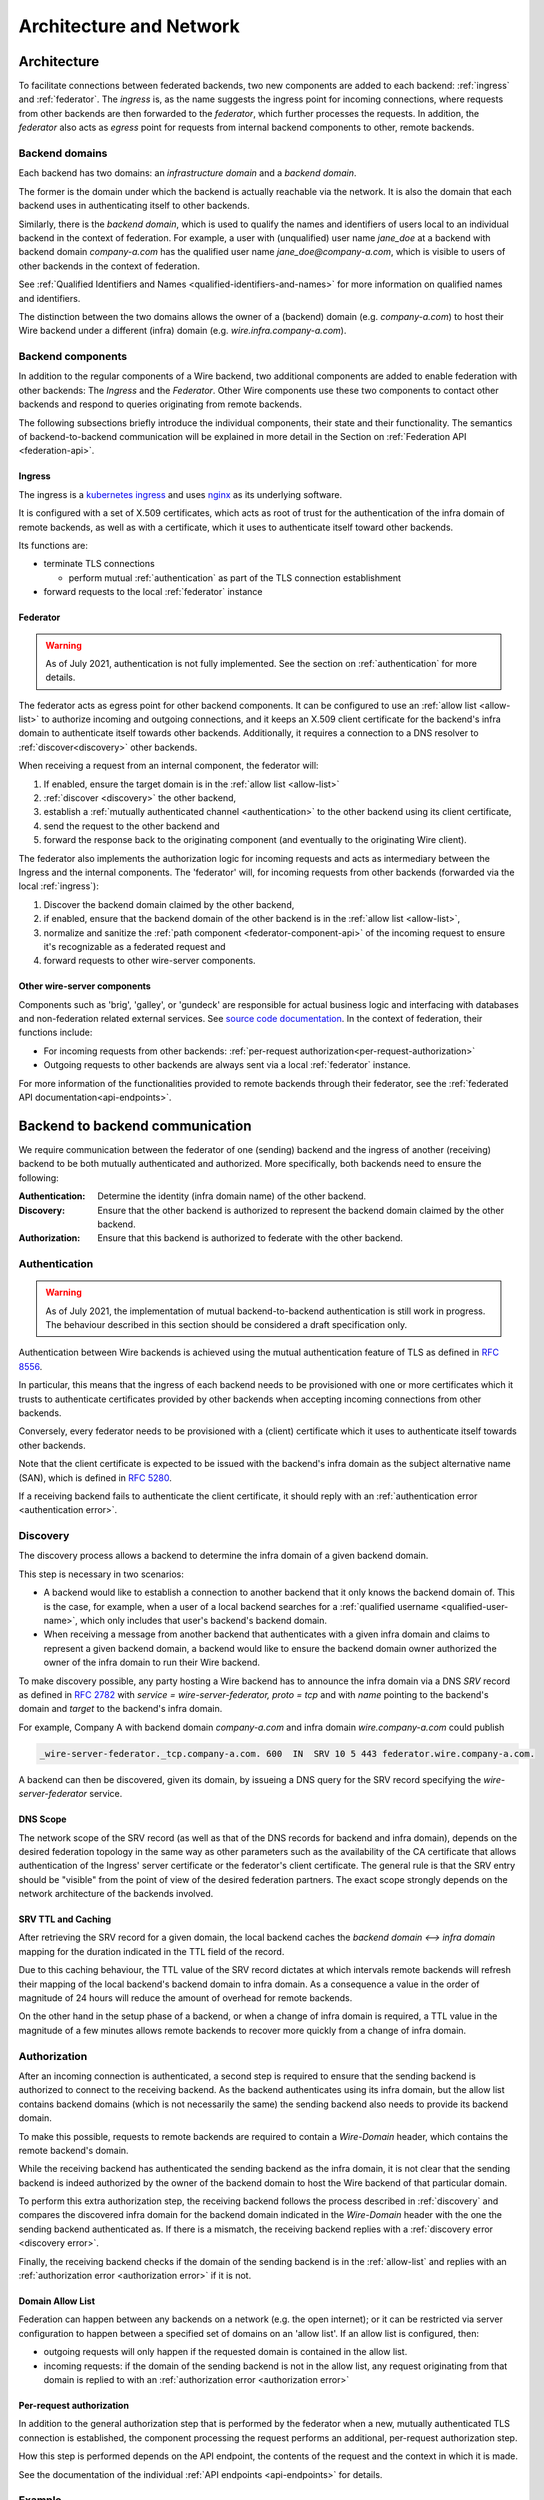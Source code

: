 Architecture and Network
=========================

Architecture
-------------

To facilitate connections between federated backends, two new components are
added to each backend: :ref:`ingress` and :ref:`federator`. The `ingress` is, as
the name suggests the ingress point for incoming connections, where requests
from other backends are then forwarded to the `federator`, which further
processes the requests. In addition, the `federator` also acts as *egress* point
for requests from internal backend components to other, remote backends.

.. image:: img/federated-backend-architecture.png
   :width: 100%


Backend domains
^^^^^^^^^^^^^^^

Each backend has two domains: an `infrastructure domain` and a `backend domain`.

The former is the domain under which the backend is actually reachable via the
network. It is also the domain that each backend uses in authenticating itself
to other backends.

Similarly, there is the `backend domain`, which is used to qualify the names and
identifiers of users local to an individual backend in the context of
federation. For example, a user with (unqualified) user name `jane_doe` at a
backend with backend domain `company-a.com` has the qualified user name
`jane_doe@company-a.com`, which is visible to users of other backends in the
context of federation.

See :ref:`Qualified Identifiers and Names <qualified-identifiers-and-names>` for
more information on qualified names and identifiers.

The distinction between the two domains allows the owner of a (backend) domain
(e.g. `company-a.com`) to host their Wire backend under a different (infra)
domain (e.g. `wire.infra.company-a.com`).


Backend components
^^^^^^^^^^^^^^^^^^

In addition to the regular components of a Wire backend, two additional
components are added to enable federation with other backends: The `Ingress` and
the `Federator`. Other Wire components use these two components to contact other
backends and respond to queries originating from remote backends.

The following subsections briefly introduce the individual components, their
state and their functionality. The semantics of backend-to-backend communication
will be explained in more detail in the Section on :ref:`Federation API
<federation-api>`.

.. _ingress:

Ingress
~~~~~~~

The ingress is a `kubernetes ingress
<https://kubernetes.io/docs/concepts/services-networking/ingress/>`_ and uses
`nginx <https://nginx.org/en/>`_ as its underlying software.

It is configured with a set of X.509 certificates, which acts as root of trust
for the authentication of the infra domain of remote backends, as well as with a
certificate, which it uses to authenticate itself toward other backends.

Its functions are:

* terminate TLS connections

  - perform mutual :ref:`authentication` as part of the TLS connection
    establishment
* forward requests to the local :ref:`federator` instance


.. _federator:

Federator
~~~~~~~~~

.. warning:: As of July 2021, authentication is not fully implemented. See the
             section on :ref:`authentication` for more details.

The federator acts as egress point for other backend components. It can be
configured to use an :ref:`allow list <allow-list>` to authorize incoming and
outgoing connections, and it keeps an X.509 client certificate for the backend's
infra domain to authenticate itself towards other backends. Additionally, it
requires a connection to a DNS resolver to :ref:`discover<discovery>` other
backends.

When receiving a request from an internal component, the federator will:

#. If enabled, ensure the target domain is in the :ref:`allow list <allow-list>`
#. :ref:`discover <discovery>` the other backend,
#. establish a :ref:`mutually authenticated channel <authentication>` to the
   other backend using its client certificate,
#. send the request to the other backend and
#. forward the response back to the originating component (and eventually to the
   originating Wire client).

The federator also implements the authorization logic for incoming requests and
acts as intermediary between the Ingress and the internal components. The
'federator' will, for incoming requests from other backends (forwarded via the
local :ref:`ingress`):

#. Discover the backend domain claimed by the other backend,
#. if enabled, ensure that the backend domain of the other backend is in the
   :ref:`allow list <allow-list>`,
#. normalize and sanitize the :ref:`path component <federator-component-api>` of
   the incoming request to ensure it's recognizable as a federated request and
#. forward requests to other wire-server components.

.. _other-wire-server:

Other wire-server components
~~~~~~~~~~~~~~~~~~~~~~~~~~~~

Components such as 'brig', 'galley', or 'gundeck' are responsible for actual
business logic and interfacing with databases and non-federation related
external services. See `source code documentation
<https://github.com/wireapp/wire-server>`_. In the context of federation, their
functions include:

* For incoming requests from other backends:  :ref:`per-request authorization<per-request-authorization>`
* Outgoing requests to other backends are always sent via a local :ref:`federator` instance.

For more information of the functionalities provided to remote backends through
their federator, see the :ref:`federated API documentation<api-endpoints>`.


Backend to backend communication
--------------------------------------------

We require communication between the federator of one (sending) backend and the
ingress of another (receiving) backend to be both mutually authenticated and
authorized. More specifically, both backends need to ensure the following:

:Authentication: Determine the identity (infra domain name) of the other
                 backend.
:Discovery: Ensure that the other backend is authorized to represent the backend
            domain claimed by the other backend.
:Authorization: Ensure that this backend is authorized to federate with the
                other backend.


.. _authentication:

Authentication
^^^^^^^^^^^^^^

.. warning:: As of July 2021, the implementation of mutual backend-to-backend
             authentication is still work in progress. The behaviour described
             in this section should be considered a draft specification only.

Authentication between Wire backends is achieved using the mutual authentication
feature of TLS as defined in `RFC 8556 <https://tools.ietf.org/html/rfc8446>`_.

In particular, this means that the ingress of each backend needs to be
provisioned with one or more certificates which it trusts to authenticate
certificates provided by other backends when accepting incoming connections from
other backends.

Conversely, every federator needs to be provisioned with a (client) certificate
which it uses to authenticate itself towards other backends.

Note that the client certificate is expected to be issued with the backend's
infra domain as the subject alternative name (SAN), which is defined in `RFC
5280 <https://tools.ietf.org/html/rfc5280>`_.

If a receiving backend fails to authenticate the client certificate, it should
reply with an :ref:`authentication error <authentication error>`.


.. _discovery:

Discovery
^^^^^^^^^

The discovery process allows a backend to determine the infra domain of a given
backend domain.

This step is necessary in two scenarios:

* A backend would like to establish a connection to another backend that it only
  knows the backend domain of. This is the case, for example, when a user of a
  local backend searches for a :ref:`qualified username <qualified-user-name>`,
  which only includes that user's backend's backend domain.
* When receiving a message from another backend that authenticates with a given
  infra domain and claims to represent a given backend domain, a backend would
  like to ensure the backend domain owner authorized the owner of the infra
  domain to run their Wire backend.

To make discovery possible, any party hosting a Wire backend has to announce the
infra domain via a DNS `SRV` record as defined in `RFC 2782
<https://tools.ietf.org/html/rfc2782>`_ with `service = wire-server-federator,
proto = tcp` and with `name` pointing to the backend's domain and `target` to
the backend's infra domain.

For example, Company A with backend domain `company-a.com` and infra domain
`wire.company-a.com` could publish

.. code-block:: bash

   _wire-server-federator._tcp.company-a.com. 600  IN  SRV 10 5 443 federator.wire.company-a.com.

A backend can then be discovered, given its domain, by issueing a DNS query for
the SRV record specifying the `wire-server-federator` service.

DNS Scope
~~~~~~~~~

The network scope of the SRV record (as well as that of the DNS records for
backend and infra domain), depends on the desired federation topology in the
same way as other parameters such as the availability of the CA certificate that
allows authentication of the Ingress' server certificate or the federator's
client certificate. The general rule is that the SRV entry should be "visible"
from the point of view of the desired federation partners. The exact scope
strongly depends on the network architecture of the backends involved.

SRV TTL and Caching
~~~~~~~~~~~~~~~~~~~

After retrieving the SRV record for a given domain, the local backend caches the
`backend domain <--> infra domain` mapping for the duration indicated in the TTL
field of the record.

Due to this caching behaviour, the TTL value of the SRV record dictates at which
intervals remote backends will refresh their mapping of the local backend's
backend domain to infra domain. As a consequence a value in the order of
magnitude of 24 hours will reduce the amount of overhead for remote backends.

On the other hand in the setup phase of a backend, or when a change of infra
domain is required, a TTL value in the magnitude of a few minutes allows remote
backends to recover more quickly from a change of infra domain.

.. _authorization:

Authorization
^^^^^^^^^^^^^

After an incoming connection is authenticated, a second step is required to
ensure that the sending backend is authorized to connect to the receiving
backend. As the backend authenticates using its infra domain, but the allow list
contains backend domains (which is not necessarily the same) the sending backend
also needs to provide its backend domain.

To make this possible, requests to remote backends are required to contain a
`Wire-Domain` header, which contains the remote backend's domain.

While the receiving backend has authenticated the sending backend as the infra
domain, it is not clear that the sending backend is indeed authorized by the
owner of the backend domain to host the Wire backend of that particular domain.

To perform this extra authorization step, the receiving backend follows the
process described in :ref:`discovery` and compares the discovered infra domain
for the backend domain indicated in the `Wire-Domain` header with the one the
sending backend authenticated as. If there is a mismatch, the receiving backend
replies with a :ref:`discovery error <discovery error>`.

Finally, the receiving backend checks if the domain of the sending backend is in
the :ref:`allow-list` and replies with an :ref:`authorization error
<authorization error>` if it is not.

.. _allow-list:

Domain Allow List
~~~~~~~~~~~~~~~~~

Federation can happen between any backends on a network (e.g. the open
internet); or it can be restricted via server configuration to happen between a
specified set of domains on an 'allow list'. If an allow list is configured,
then:

* outgoing requests will only happen if the requested domain is contained in the allow list.
* incoming requests: if the domain of the sending backend is not in the allow
  list, any request originating from that domain is replied to with an
  :ref:`authorization error <authorization error>`


.. _per-request-authorization:

Per-request authorization
~~~~~~~~~~~~~~~~~~~~~~~~~

In addition to the general authorization step that is performed by the federator
when a new, mutually authenticated TLS connection is established, the component
processing the request performs an additional, per-request authorization step.

How this step is performed depends on the API endpoint, the contents of the
request and the context in which it is made.

See the documentation of the individual :ref:`API endpoints <api-endpoints>` for
details.


Example
^^^^^^^

The following is an example for the message and information flow between a
backend with backend domain `a.com` and infra domain `infra.a.com` and another
backend with backend domain `b.com` and infra domain `infra.b.com`.

The content and format of the message is meant to be representative. For the
definitions of the actual payloads, please see the :ref:`federation
API<federation-api>` section.

The scenario is that the brig at `infra.a.com` has received a user search
request from `Alice`, one of its clients.

.. image:: img/federation-flow.png
   :width: 100%



..
  paths to images are currently listed at the end of the file. If you prefer to specify them directly in the paragraph they are used, that is also fine.
